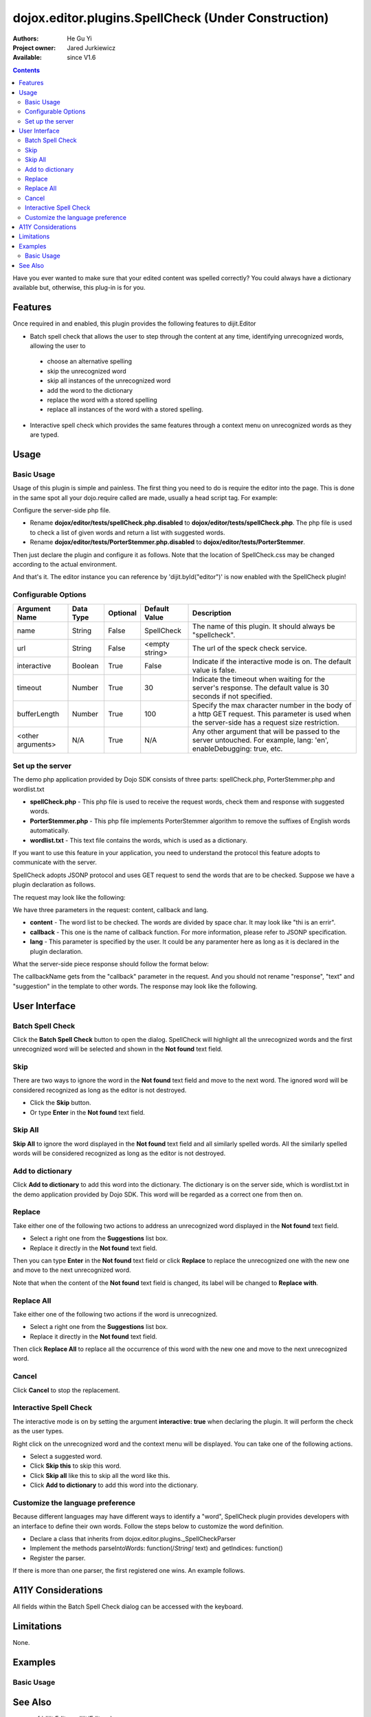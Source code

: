 .. _dojox/editor/plugins/SpellCheck:

dojox.editor.plugins.SpellCheck (Under Construction)
====================================================

:Authors: He Gu Yi
:Project owner: Jared Jurkiewicz
:Available: since V1.6

.. contents::
    :depth: 2

Have you ever wanted to make sure that your edited content was spelled correctly? You could always have a dictionary available but, otherwise, this plug-in is for you.

========
Features
========

Once required in and enabled, this plugin provides the following features to dijit.Editor

* Batch spell check that allows the user to step through the content at any time, identifying unrecognized words, allowing the user to

 * choose an alternative spelling
 * skip the unrecognized word
 * skip all instances of the unrecognized word
 * add the word to the dictionary
 * replace the word with a stored spelling
 * replace all instances of the word with a stored spelling.

* Interactive spell check which provides the same features through a context menu on unrecognized words as they are typed.

=====
Usage
=====

Basic Usage
-----------
Usage of this plugin is simple and painless. The first thing you need to do is require the editor into the page. This is done in the same spot all your dojo.require called are made, usually a head script tag. For example:

.. html ::

  <script type="text/javascript">
    dojo.require("dijit.Editor");
    ...
  </script>
  ...
  <div data-dojo-type="dijit.Editor" id="editor1">
  ...
  </div>

Configure the server-side php file.

* Rename **dojox/editor/tests/spellCheck.php.disabled** to **dojox/editor/tests/spellCheck.php**. The php file is used to check a list of given words and return a list with suggested words.
* Rename **dojox/editor/tests/PorterStemmer.php.disabled** to **dojox/editor/tests/PorterStemmer**.

Then just declare the plugin and configure it as follows. Note that the location of SpellCheck.css may be changed according to the actual environment.

.. html ::

  <style type="text/css">
    @import "../plugins/resources/css/SpellCheck.css";
    ...
  </style>
  <script type="text/javascript">
    dojo.require("dijit.Editor");
    dojo.require("dojox.editor.plugins.SpellCheck");
    ...
  </script>
  <div data-dojo-type="dijit.Editor" id="editor" data-dojo-props="extraPlugins:[{name: 'SpellCheck', url: 'spellCheck.php', interactive: true, timeout: 20, bufferLength: 100, lang: 'en'}]">
  ...
  </div>

And that's it. The editor instance you can reference by 'dijit.byId("editor")' is now enabled with the SpellCheck plugin!

Configurable Options
--------------------

========================  =================  ============  =======================  =============================================================================
Argument Name             Data Type          Optional      Default Value            Description
========================  =================  ============  =======================  =============================================================================
name                      String             False         SpellCheck               The name of this plugin. It should always be "spellcheck".
url                       String             False         <empty string>           The url of the speck check service.
interactive               Boolean            True          False                    Indicate if the interactive mode is on. The default value is false.
timeout                   Number             True          30                       Indicate the timeout when waiting for the server's response.
                                                                                    The default value is 30 seconds if not specified.
bufferLength              Number             True          100                      Specify the max character number in the body of a http GET request.
                                                                                    This parameter is used when the server-side has a request size restriction.
<other arguments>         N/A                True          N/A                      Any other argument that will be passed to the server untouched.
                                                                                    For example, lang: 'en', enableDebugging: true, etc.
========================  =================  ============  =======================  =============================================================================

Set up the server
-----------------

The demo php application provided by Dojo SDK consists of three parts: spellCheck.php, PorterStemmer.php and wordlist.txt

* **spellCheck.php** - This php file is used to receive the request words, check them and response with suggested words.
* **PorterStemmer.php** - This php file implements PorterStemmer algorithm to remove the suffixes of English words automatically.
* **wordlist.txt** - This text file contains the words, which is used as a dictionary.

If you want to use this feature in your application, you need to understand the protocol this feature adopts to communicate with the server.

SpellCheck adopts JSONP protocol and uses GET request to send the words that are to be checked. Suppose we have a plugin declaration as follows.

.. html ::

  <div data-dojo-type="dijit.Editor" id="editor" data-dojo-props="extraPlugins:[{name: 'SpellCheck', url: 'spellCheck.php', interactive: true, timeout: 20, bufferLength: 100, lang: 'en'}]">

The request may look like the following:

.. html ::

  GET spellCheck.php?lang=EN&action=query&content=the%20is%20a%20demo%20to%20show%20how%20use%20spell%20check%20plugin%20you%20need%20php%20server%20test%20this%20please%20enable%20dojox%20editor&callback=dojo.io.script.jsonp_dojoIoScript1._jsonpCallback

We have three parameters in the request: content, callback and lang.

* **content** - The word list to be checked. The words are divided by space char. It may look like "thi is an errir".
* **callback** - This one is the name of callback function. For more information, please refer to JSONP specification.
* **lang** - This parameter is specified by the user. It could be any paramenter here as long as it is declared in the plugin declaration.

What the server-side piece response should follow the format below:

.. js ::

  callbackName(
    response:[
      {text: "word1", suggestion: ["w11", "w12"]},
      {text: "word2", suggestion: ["w21", "w22"]},
      ...
    ]
  );

The callbackName gets from the "callback" parameter in the request. And you should not rename "response", "text" and "suggestion" in the template to other words. The response may look like the following.

.. js ::

  dojo.io.script.jsonp_dojoIoScript1._jsonpCallback({response:[{"text":"spellcheck","suggestion":[]},{"text":"porterstemmer","suggestion":[]},{"text":"i","suggestion":[]},{"text":"errir","suggestion":["terror"]},{"text":"thi","suggestion":["hit","the","thin","this","tie"]},{"text":"wrng","suggestion":["warn","wrong"]},{"text":"txt","suggestion":["tax"]}]});

==============
User Interface
==============

Batch Spell Check
-----------------

Click the **Batch Spell Check** button to open the dialog. SpellCheck will highlight all the unrecognized words and the first unrecognized word will be selected and shown in the **Not found** text field.

.. image:: BatchSpellCheck.png

Skip
----

There are two ways to ignore the word in the **Not found** text field and move to the next word. The ignored word will be considered recognized as long as the editor is not destroyed.

* Click the **Skip** button.
* Or type **Enter** in the **Not found** text field.

.. image:: Skip.png

Skip All
--------

**Skip All** to ignore the word displayed in the **Not found** text field and all similarly spelled words. All the similarly spelled words will be considered recognized as long as the editor is not destroyed.

.. image:: SkipAll.png

Add to dictionary
-----------------

Click **Add to dictionary** to add this word into the dictionary. The dictionary is on the server side, which is wordlist.txt in the demo application provided by Dojo SDK. This word will be regarded as a correct one from then on.

.. image:: AddToDictionary.png

Replace
-------

Take either one of the following two actions to address an unrecognized word displayed in the **Not found** text field.

* Select a right one from the **Suggestions** list box.
* Replace it directly in the **Not found** text field.

Then you can type **Enter** in the **Not found** text field or click **Replace** to replace the unrecognized one with the new one and move to the next unrecognized word.

.. image:: Replace.png

Note that when the content of the **Not found** text field is changed, its label will be changed to **Replace with**.

.. image:: ReplaceWith.png

Replace All
-----------

Take either one of the following two actions if the word is unrecognized.

* Select a right one from the **Suggestions** list box.
* Replace it directly in the **Not found** text field.

Then click **Replace All** to replace all the occurrence of this word with the new one and move to the next unrecognized word.

Cancel
------

Click **Cancel** to stop the replacement.

.. image:: Cancel.png

Interactive Spell Check
-----------------------

The interactive mode is on by setting the argument **interactive: true** when declaring the plugin. It will perform the check as the user types.

.. image:: InteractiveSpellCheck.png

Right click on the unrecognized word and the context menu will be displayed. You can take one of the following actions.

* Select a suggested word.
* Click **Skip this** to skip this word.
* Click **Skip all** like this to skip all the word like this.
* Click **Add to dictionary** to add this word into the dictionary.

.. image:: Menu.png

Customize the language preference
---------------------------------

Because different languages may have different ways to identify a "word", SpellCheck plugin provides developers with an interface to define their own words. Follow the steps below to customize the word definition.

* Declare a class that inherits from dojox.editor.plugins._SpellCheckParser
* Implement the methods parseIntoWords: function(/*String*/ text) and getIndices: function()
* Register the parser.

If there is more than one parser, the first registered one wins. An example follows.

.. js ::

  dojo.provide("dojox.editor.plugins._CustomizedSpellCheckParser");
  
  dojo.require("dojox.editor.plugins._SpellCheckParser");
  
  dojo.declare("dojox.editor.plugins._CustomizedSpellCheckParser", dojox.editor.plugins._SpellCheckParser, {
   lang: "userDefined",
   
   parseIntoWords: function(/*String*/ text){
    // summary:
    //  Parse the text into words
    // text:
    //  Plain text without html tags
    // tags:
    //  public
    // returns:
    //  Array holding all the words
    function isCharExt(c){
     var ch = c.charCodeAt(0);
     return 48 <= ch && ch <= 57 || 65 <= ch && ch <= 90 || 97 <= ch && ch <= 122;
    }
  
    var words = this.words = [],
     indices = this.indices = [],
     index = 0,
     length = text && text.length,
     start = 0;
    
    while(index < length){
     var ch;
     // Skip the white charactor and need to treat HTML entity respectively
     while(index < length && !isCharExt(ch = text.charAt(index)) && ch != "&"){ index++; }
     if(ch == "&"){ // An HTML entity, skip it
      while(++index < length && (ch = text.charAt(index)) != ";" && isCharExt(ch)){}
     }else{ // A word
      start = index;
      while(++index < length && isCharExt(text.charAt(index))){}
      if(start < length){
       words.push(text.substring(start, index));
       indices.push(start);
      }
     }
    }
    
    return words;
   },
   
   getIndices: function(){
    // summary:
    //  Get the indices of the words. They are in one-to-one correspondence
    // tags:
    //  public
    // returns:
    //  Index array
    return this.indices;
   }
  });
  
  // Register this parser in the SpellCheck plugin.
  dojo.subscribe(dijit._scopeName + ".Editor.plugin.SpellCheck.getParser", null, function(sp){
   if(sp.parser){ return; }
   sp.parser = new dojox.editor.plugins._SpellCheckParser();
  });

===================
A11Y Considerations
===================

All fields within the Batch Spell Check dialog can be accessed with the keyboard.

===========
Limitations
===========

None.

========
Examples
========

Basic Usage
-----------

.. code-example::
  :djConfig: parseOnLoad: true
  :version: 1.4

  .. javascript::

    <script>
      dojo.require("dijit.Editor");
      dojo.require("dojox.editor.plugins.FindReplace");
    </script>

  .. css::

    <style>
      @import "{{baseUrl}}dojox/editor/plugins/resources/css/FindReplace.css";
    </style>
    
  .. html::

    <b>Toggle the find/replace toolbar by clicking its menu bar button.</b>
    <br>
    <div data-dojo-type="dijit.Editor" height="250px" id="input" data-dojo-props="extraPlugins:['findreplace']">
    <div>
    <br>
    blah blah & blah!
    <br>
    </div>
    <br>
    <table>
    <tbody>
    <tr>
    <td style="border-style:solid; border-width: 2px; border-color: gray;">One cell</td>
    <td style="border-style:solid; border-width: 2px; border-color: gray;">
    Two cell
    </td>
    </tr>
    </tbody>
    </table>
    <ul>
    <li>item one</li>
    <li>
    item two
    </li>
    </ul>
    </div>

========
See Also
========

* :ref:`dijit.Editor <dijit/Editor>`
* :ref:`dijit._editor.plugins <dijit/_editor/plugins>`
* :ref:`dojox.editor.plugins <dojox/editor/plugins>`
